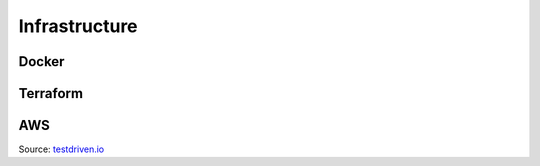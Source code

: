 Infrastructure
=====

Docker
------------


Terraform
----------------


AWS
----------------

.. image:: images/aws-architecture.png
   :width: 600
Source: `testdriven.io <https://testdriven.io/blog/deploying-django-to-ecs-with-terraform/>`_